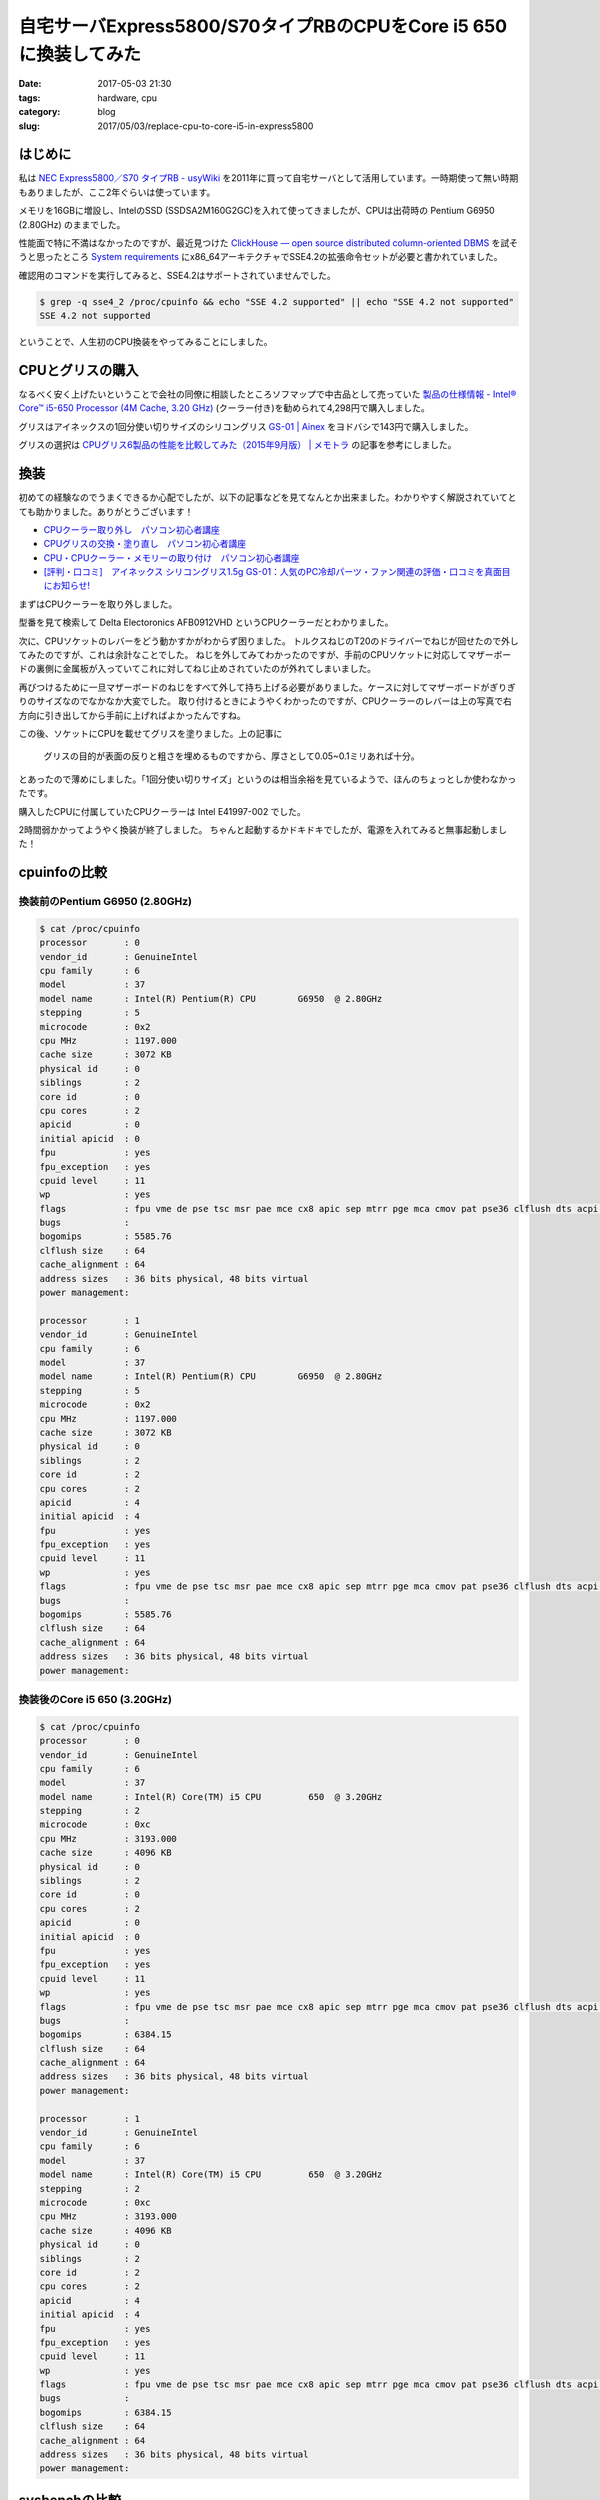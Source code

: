 自宅サーバExpress5800/S70タイプRBのCPUをCore i5 650に換装してみた
#################################################################

:date: 2017-05-03 21:30
:tags: hardware, cpu
:category: blog
:slug: 2017/05/03/replace-cpu-to-core-i5-in-express5800

はじめに
--------

私は
`NEC Express5800／S70 タイプRB - usyWiki <http://pc.usy.jp/wiki/378.html>`_
を2011年に買って自宅サーバとして活用しています。一時期使って無い時期もありましたが、ここ2年ぐらいは使っています。

メモリを16GBに増設し、IntelのSSD (SSDSA2M160G2GC)を入れて使ってきましたが、CPUは出荷時の
Pentium G6950 (2.80GHz) のままでした。

性能面で特に不満はなかったのですが、最近見つけた
`ClickHouse — open source distributed column-oriented DBMS <https://clickhouse.yandex/>`_
を試そうと思ったところ
`System requirements <https://clickhouse.yandex/reference_en.html#System requirements>`_
にx86_64アーキテクチャでSSE4.2の拡張命令セットが必要と書かれていました。

確認用のコマンドを実行してみると、SSE4.2はサポートされていませんでした。

.. code-block:: console

    $ grep -q sse4_2 /proc/cpuinfo && echo "SSE 4.2 supported" || echo "SSE 4.2 not supported"
    SSE 4.2 not supported

ということで、人生初のCPU換装をやってみることにしました。

CPUとグリスの購入
-----------------

なるべく安く上げたいということで会社の同僚に相談したところソフマップで中古品として売っていた
`製品の仕様情報 - Intel® Core™ i5-650 Processor (4M Cache, 3.20 GHz) <https://ark.intel.com/ja/products/43546/Intel-Core-i5-650-Processor-4M-Cache-3_20-GHz>`_
(クーラー付き)を勧められて4,298円で購入しました。

グリスはアイネックスの1回分使い切りサイズのシリコングリス `GS-01 | Ainex <http://www.ainex.jp/products/gs-01/>`_ をヨドバシで143円で購入しました。

グリスの選択は `CPUグリス6製品の性能を比較してみた（2015年9月版） | メモトラ <https://memotora.com/2015/09/09/cpu-grease-comparison-2015-september/>`_ の記事を参考にしました。

換装
----

初めての経験なのでうまくできるか心配でしたが、以下の記事などを見てなんとか出来ました。わかりやすく解説されていてとても助かりました。ありがとうございます！

* `CPUクーラー取り外し　パソコン初心者講座 <http://www.pc-master.jp/jisaku/cpu-cooler-t.html>`_
* `CPUグリスの交換・塗り直し　パソコン初心者講座 <http://www.pc-master.jp/jisaku/cpu-grease-k.html>`_
* `CPU・CPUクーラー・メモリーの取り付け　パソコン初心者講座 <http://www.pc-master.jp/jisaku/cpu-t.html>`_
* `[評判・口コミ]　アイネックス シリコングリス1.5g GS-01：人気のPC冷却パーツ・ファン関連の評価・口コミを真面目にお知らせ! <http://dzl79.xyz/k2507kc/entry1-54.html>`_  

まずはCPUクーラーを取り外しました。

.. image:: {attach}/images/2017/05/03/fan-Delta-Electronics-AFB0912VHD.photo1.jpg
    :width: 504px
    :height: 378px
    :alt: fan Delta Electoronics AFB0912VHD photo1

.. image:: {attach}/images/2017/05/03/fan-Delta-Electronics-AFB0912VHD.photo2.jpg
    :width: 504px
    :height: 378px
    :alt: fan Delta Electoronics AFB0912VHD photo2

型番を見て検索して Delta Electoronics AFB0912VHD というCPUクーラーだとわかりました。

次に、CPUソケットのレバーをどう動かすかがわからず困りました。
トルクスねじのT20のドライバーでねじが回せたので外してみたのですが、これは余計なことでした。
ねじを外してみてわかったのですが、手前のCPUソケットに対応してマザーボードの裏側に金属板が入っていてこれに対してねじ止めされていたのが外れてしまいました。

.. image:: {attach}/images/2017/05/03/CPU-socket.jpg
    :width: 504px
    :height: 378px
    :alt: CPU socket

再びつけるために一旦マザーボードのねじをすべて外して持ち上げる必要がありました。ケースに対してマザーボードがぎりぎりのサイズなのでなかなか大変でした。
取り付けるときにようやくわかったのですが、CPUクーラーのレバーは上の写真で右方向に引き出してから手前に上げればよかったんですね。

この後、ソケットにCPUを載せてグリスを塗りました。上の記事に

  グリスの目的が表面の反りと粗さを埋めるものですから、厚さとして0.05~0.1ミリあれば十分。

とあったので薄めにしました。「1回分使い切りサイズ」というのは相当余裕を見ているようで、ほんのちょっとしか使わなかったです。

購入したCPUに付属していたCPUクーラーは Intel E41997-002 でした。

.. image:: {attach}/images/2017/05/03/fan-Intel-E41997-002.photo1.jpg
    :width: 504px
    :height: 378px
    :alt: fan Intel E41997-002 photo1

.. image:: {attach}/images/2017/05/03/fan-Intel-E41997-002.photo2.jpg
    :width: 504px
    :height: 378px
    :alt: fan Intel E41997-002 photo2

2時間弱かかってようやく換装が終了しました。
ちゃんと起動するかドキドキでしたが、電源を入れてみると無事起動しました！

cpuinfoの比較
-------------

換装前のPentium G6950 (2.80GHz)
+++++++++++++++++++++++++++++++

.. code-block:: console

    $ cat /proc/cpuinfo
    processor       : 0
    vendor_id       : GenuineIntel
    cpu family      : 6
    model           : 37
    model name      : Intel(R) Pentium(R) CPU        G6950  @ 2.80GHz
    stepping        : 5
    microcode       : 0x2
    cpu MHz         : 1197.000
    cache size      : 3072 KB
    physical id     : 0
    siblings        : 2
    core id         : 0
    cpu cores       : 2
    apicid          : 0
    initial apicid  : 0
    fpu             : yes
    fpu_exception   : yes
    cpuid level     : 11
    wp              : yes
    flags           : fpu vme de pse tsc msr pae mce cx8 apic sep mtrr pge mca cmov pat pse36 clflush dts acpi mmx fxsr sse sse2 ss ht tm pbe syscall nx rdtscp lm constant_tsc arch_perfmon pebs bts rep_good nopl xtopology nonstop_tsc aperfmperf pni dtes64 monitor ds_cpl vmx est tm2 ssse3 cx16 xtpr pdcm pcid popcnt lahf_lm tpr_shadow vnmi flexpriority ept vpid dtherm arat
    bugs            :
    bogomips        : 5585.76
    clflush size    : 64
    cache_alignment : 64
    address sizes   : 36 bits physical, 48 bits virtual
    power management:

    processor       : 1
    vendor_id       : GenuineIntel
    cpu family      : 6
    model           : 37
    model name      : Intel(R) Pentium(R) CPU        G6950  @ 2.80GHz
    stepping        : 5
    microcode       : 0x2
    cpu MHz         : 1197.000
    cache size      : 3072 KB
    physical id     : 0
    siblings        : 2
    core id         : 2
    cpu cores       : 2
    apicid          : 4
    initial apicid  : 4
    fpu             : yes
    fpu_exception   : yes
    cpuid level     : 11
    wp              : yes
    flags           : fpu vme de pse tsc msr pae mce cx8 apic sep mtrr pge mca cmov pat pse36 clflush dts acpi mmx fxsr sse sse2 ss ht tm pbe syscall nx rdtscp lm constant_tsc arch_perfmon pebs bts rep_good nopl xtopology nonstop_tsc aperfmperf pni dtes64 monitor ds_cpl vmx est tm2 ssse3 cx16 xtpr pdcm pcid popcnt lahf_lm tpr_shadow vnmi flexpriority ept vpid dtherm arat
    bugs            :
    bogomips        : 5585.76
    clflush size    : 64
    cache_alignment : 64
    address sizes   : 36 bits physical, 48 bits virtual
    power management:

換装後のCore i5 650 (3.20GHz)
+++++++++++++++++++++++++++++

.. code-block:: console

    $ cat /proc/cpuinfo
    processor       : 0
    vendor_id       : GenuineIntel
    cpu family      : 6
    model           : 37
    model name      : Intel(R) Core(TM) i5 CPU         650  @ 3.20GHz
    stepping        : 2
    microcode       : 0xc
    cpu MHz         : 3193.000
    cache size      : 4096 KB
    physical id     : 0
    siblings        : 2
    core id         : 0
    cpu cores       : 2
    apicid          : 0
    initial apicid  : 0
    fpu             : yes
    fpu_exception   : yes
    cpuid level     : 11
    wp              : yes
    flags           : fpu vme de pse tsc msr pae mce cx8 apic sep mtrr pge mca cmov pat pse36 clflush dts acpi mmx fxsr sse sse2 ss ht tm pbe syscall nx rdtscp lm constant_tsc arch_perfmon pebs bts rep_good nopl xtopology nonstop_tsc aperfmperf pni pclmulqdq dtes64 monitor ds_cpl vmx smx est tm2 ssse3 cx16 xtpr pdcm sse4_1 sse4_2 popcnt aes lahf_lm tpr_shadow vnmi flexpriority ept vpid dtherm ida arat
    bugs            :
    bogomips        : 6384.15
    clflush size    : 64
    cache_alignment : 64
    address sizes   : 36 bits physical, 48 bits virtual
    power management:

    processor       : 1
    vendor_id       : GenuineIntel
    cpu family      : 6
    model           : 37
    model name      : Intel(R) Core(TM) i5 CPU         650  @ 3.20GHz
    stepping        : 2
    microcode       : 0xc
    cpu MHz         : 3193.000
    cache size      : 4096 KB
    physical id     : 0
    siblings        : 2
    core id         : 2
    cpu cores       : 2
    apicid          : 4
    initial apicid  : 4
    fpu             : yes
    fpu_exception   : yes
    cpuid level     : 11
    wp              : yes
    flags           : fpu vme de pse tsc msr pae mce cx8 apic sep mtrr pge mca cmov pat pse36 clflush dts acpi mmx fxsr sse sse2 ss ht tm pbe syscall nx rdtscp lm constant_tsc arch_perfmon pebs bts rep_good nopl xtopology nonstop_tsc aperfmperf pni pclmulqdq dtes64 monitor ds_cpl vmx smx est tm2 ssse3 cx16 xtpr pdcm sse4_1 sse4_2 popcnt aes lahf_lm tpr_shadow vnmi flexpriority ept vpid dtherm ida arat
    bugs            :
    bogomips        : 6384.15
    clflush size    : 64
    cache_alignment : 64
    address sizes   : 36 bits physical, 48 bits virtual
    power management:

sysbenchの比較
--------------

換装前のPentium G6950 (2.80GHz)
+++++++++++++++++++++++++++++++

.. code-block:: console

    $ sysbench --test=cpu --num-threads=2 run
    sysbench 0.4.12:  multi-threaded system evaluation benchmark

    Running the test with following options:
    Number of threads: 2

    Doing CPU performance benchmark

    Threads started!
    Done.

    Maximum prime number checked in CPU test: 10000


    Test execution summary:
        total time:                          5.1692s
        total number of events:              10000
        total time taken by event execution: 10.3368
        per-request statistics:
             min:                                  1.03ms
             avg:                                  1.03ms
             max:                                  5.32ms
             approx.  95 percentile:               1.04ms

    Threads fairness:
        events (avg/stddev):           5000.0000/3.00
        execution time (avg/stddev):   5.1684/0.00

換装後のCore i5 650 (3.20GHz)
+++++++++++++++++++++++++++++

.. code-block:: console

    $ sysbench --test=cpu --num-threads=2 run
    sysbench 0.4.12:  multi-threaded system evaluation benchmark

    Running the test with following options:
    Number of threads: 2

    Doing CPU performance benchmark

    Threads started!
    Done.

    Maximum prime number checked in CPU test: 10000


    Test execution summary:
        total time:                          4.3400s
        total number of events:              10000
        total time taken by event execution: 8.6786
        per-request statistics:
             min:                                  0.86ms
             avg:                                  0.87ms
             max:                                  3.32ms
             approx.  95 percentile:               0.87ms

    Threads fairness:
        events (avg/stddev):           5000.0000/3.00
        execution time (avg/stddev):   4.3393/0.00


SSE 4.2がサポートされている確認
-------------------------------

.. code-block:: console

    $ grep -q sse4_2 /proc/cpuinfo && echo "SSE 4.2 supported" || echo "SSE 4.2 not supported"
    SSE 4.2 supported

サポートされています！

おわりに
--------

苦労はしましたが、無事に換装出来てよかったです。良い経験になりました。
